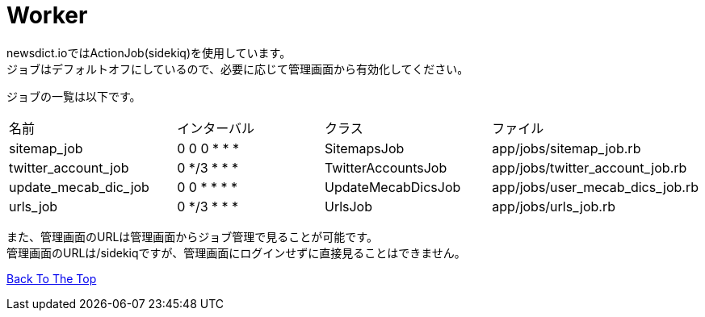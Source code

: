 :toc: left

= Worker

newsdict.ioではActionJob(sidekiq)を使用しています。 +
ジョブはデフォルトオフにしているので、必要に応じて管理画面から有効化してください。

ジョブの一覧は以下です。
|===
|名前|インターバル|クラス|ファイル
|sitemap_job|0 0 0 * * *|SitemapsJob|app/jobs/sitemap_job.rb
|twitter_account_job|0 */3 * * *|TwitterAccountsJob|app/jobs/twitter_account_job.rb
|update_mecab_dic_job|0 0 * * * *|UpdateMecabDicsJob|app/jobs/user_mecab_dics_job.rb
|urls_job|0 */3 * * *|UrlsJob|app/jobs/urls_job.rb	
|===

また、管理画面のURLは管理画面からジョブ管理で見ることが可能です。 +
管理画面のURLは/sidekiqですが、管理画面にログインせずに直接見ることはできません。

link:/[Back To The Top]